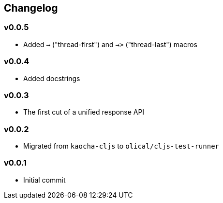 == Changelog

=== v0.0.5

* Added `->` ("thread-first") and `->>` ("thread-last") macros

=== v0.0.4

* Added docstrings

=== v0.0.3

* The first cut of a unified response API

=== v0.0.2

* Migrated from `kaocha-cljs` to `olical/cljs-test-runner`

=== v0.0.1

* Initial commit
